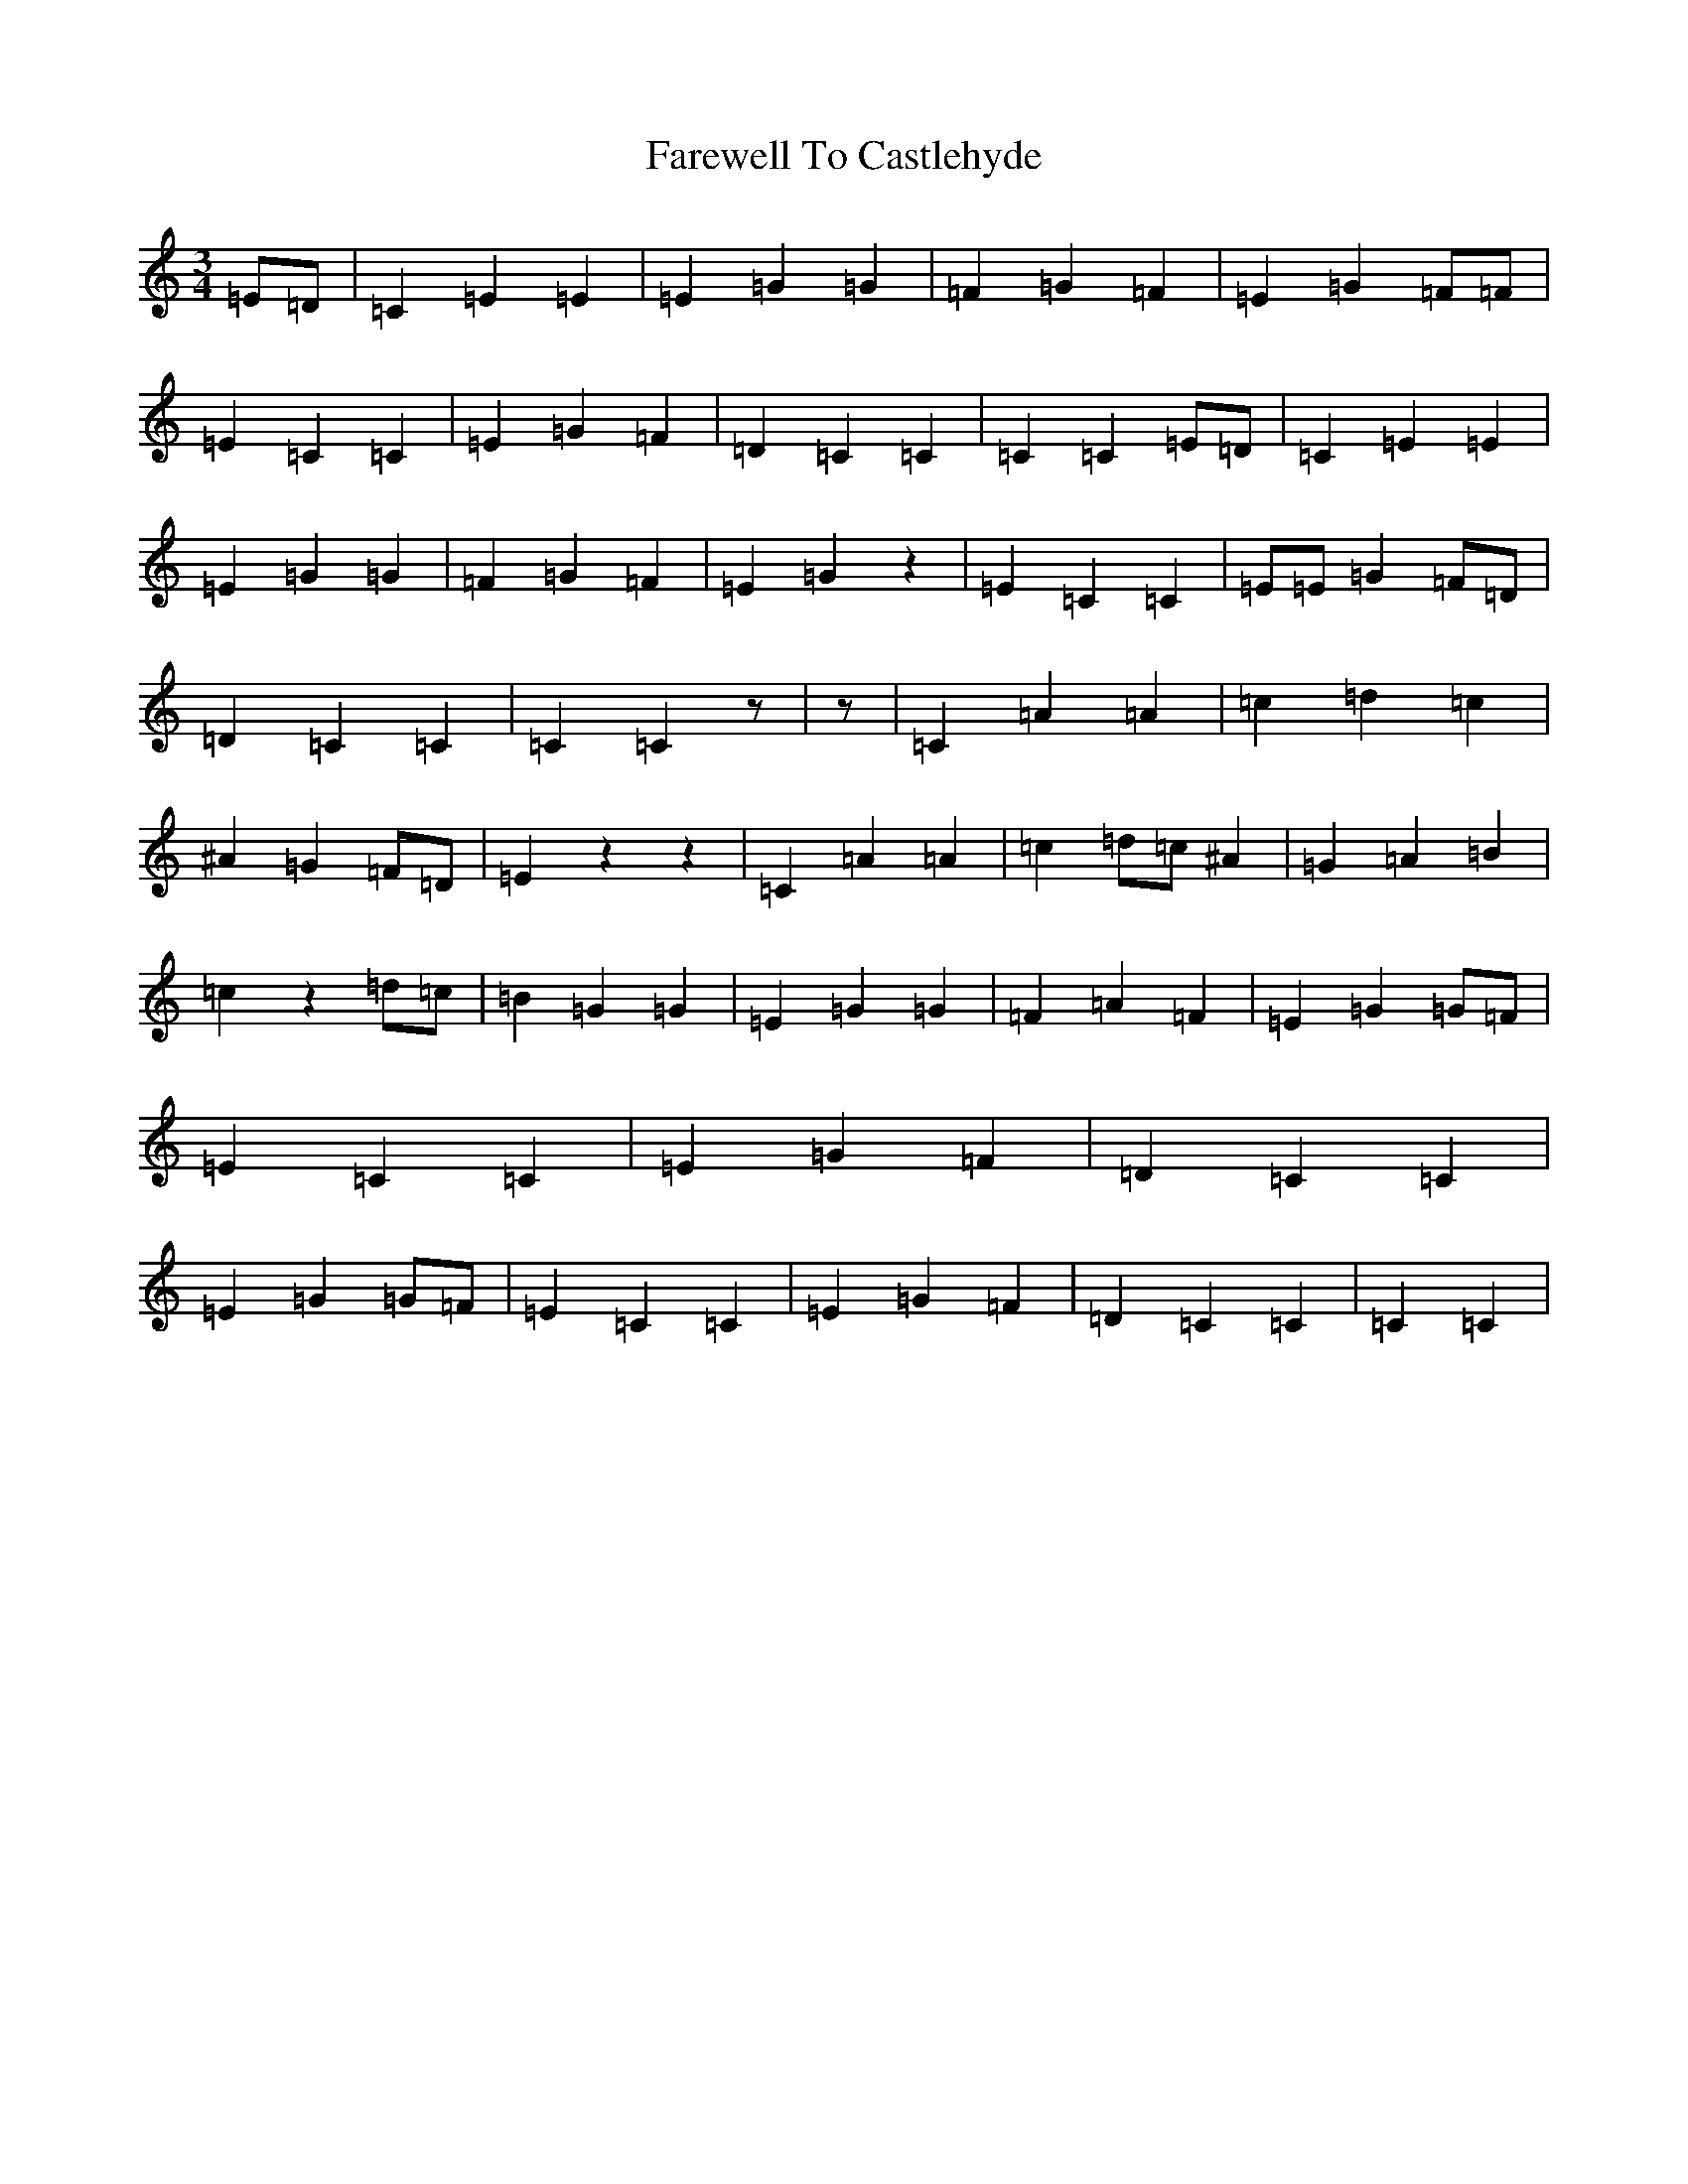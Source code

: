 X: 6433
T: Farewell To Castlehyde
S: https://thesession.org/tunes/7824#setting7824
R: waltz
M:3/4
L:1/8
K: C Major
=E=D|=C2=E2=E2|=E2=G2=G2|=F2=G2=F2|=E2=G2=F=F|=E2=C2=C2|=E2=G2=F2|=D2=C2=C2|=C2=C2=E=D|=C2=E2=E2|=E2=G2=G2|=F2=G2=F2|=E2=G2z2|=E2=C2=C2|=E=E=G2=F=D|=D2=C2=C2|=C2=C2z|z|=C2=A2=A2|=c2=d2=c2|^A2=G2=F=D|=E2z2z2|=C2=A2=A2|=c2=d=c^A2|=G2=A2=B2|=c2z2=d=c|=B2=G2=G2|=E2=G2=G2|=F2=A2=F2|=E2=G2=G=F|=E2=C2=C2|=E2=G2=F2|=D2=C2=C2|=E2=G2=G=F|=E2=C2=C2|=E2=G2=F2|=D2=C2=C2|=C2=C2|